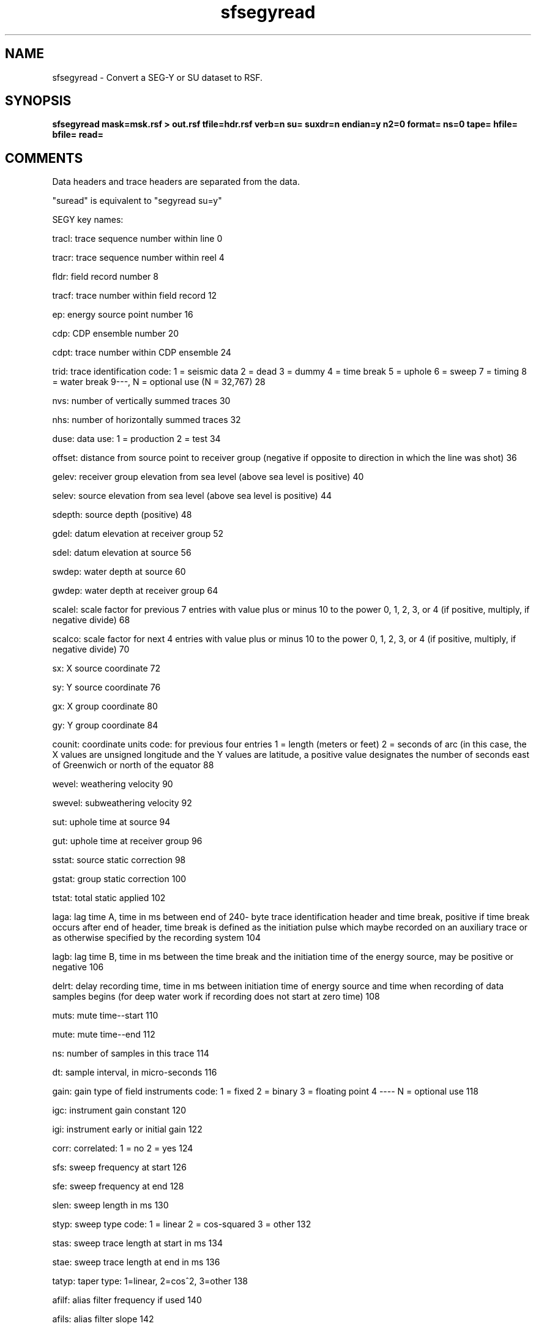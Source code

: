 .TH sfsegyread 1  "APRIL 2019" Madagascar "Madagascar Manuals"
.SH NAME
sfsegyread \- Convert a SEG-Y or SU dataset to RSF.
.SH SYNOPSIS
.B sfsegyread mask=msk.rsf > out.rsf tfile=hdr.rsf verb=n su= suxdr=n endian=y n2=0 format= ns=0 tape= hfile= bfile= read=
.SH COMMENTS

Data headers and trace headers are separated from the data.

"suread" is equivalent to "segyread su=y"


SEGY key names:

tracl: trace sequence number within line 0

tracr: trace sequence number within reel 4

fldr:     field record number 8 

tracf:    trace number within field record 12 

ep:       energy source point number 16 

cdp:      CDP ensemble number 20 

cdpt:     trace number within CDP ensemble 24 

trid:     trace identification code:
1 = seismic data
2 = dead
3 = dummy
4 = time break
5 = uphole
6 = sweep
7 = timing
8 = water break
9---, N = optional use (N = 32,767) 28 

nvs:      number of vertically summed traces 30 

nhs:      number of horizontally summed traces 32 

duse:     data use:
1 = production
2 = test 34

offset:   distance from source point to receiver
group (negative if opposite to direction
in which the line was shot) 36 

gelev:    receiver group elevation from sea level
(above sea level is positive) 40 

selev:    source elevation from sea level
(above sea level is positive) 44 

sdepth:   source depth (positive) 48 

gdel:     datum elevation at receiver group 52 

sdel:     datum elevation at source 56 

swdep:    water depth at source 60 

gwdep:    water depth at receiver group 64 

scalel:   scale factor for previous 7 entries
with value plus or minus 10 to the
power 0, 1, 2, 3, or 4 (if positive,
multiply, if negative divide) 68 

scalco:   scale factor for next 4 entries
with value plus or minus 10 to the
power 0, 1, 2, 3, or 4 (if positive,
multiply, if negative divide) 70 

sx:       X source coordinate 72 

sy:       Y source coordinate 76 

gx:       X group coordinate 80 

gy:       Y group coordinate 84 

counit:   coordinate units code:
for previous four entries
1 = length (meters or feet)
2 = seconds of arc (in this case, the
X values are unsigned longitude and the Y values
are latitude, a positive value designates
the number of seconds east of Greenwich
or north of the equator 88 

wevel:     weathering velocity 90 

swevel:    subweathering velocity 92 

sut:       uphole time at source 94 

gut:       uphole time at receiver group 96 

sstat:     source static correction 98 

gstat:     group static correction 100 

tstat:     total static applied 102 

laga:      lag time A, time in ms between end of 240-
byte trace identification header and time
break, positive if time break occurs after
end of header, time break is defined as
the initiation pulse which maybe recorded
on an auxiliary trace or as otherwise
specified by the recording system 104 

lagb:      lag time B, time in ms between the time
break and the initiation time of the energy source,
may be positive or negative 106 

delrt:     delay recording time, time in ms between
initiation time of energy source and time
when recording of data samples begins
(for deep water work if recording does not
start at zero time) 108 

muts:      mute time--start 110 

mute:      mute time--end 112 

ns:        number of samples in this trace 114 

dt:        sample interval, in micro-seconds 116 

gain:      gain type of field instruments code:
1 = fixed
2 = binary
3 = floating point
4 ---- N = optional use 118 

igc:       instrument gain constant 120 

igi:       instrument early or initial gain 122 

corr:      correlated:
1 = no
2 = yes 124

sfs:       sweep frequency at start 126 

sfe:       sweep frequency at end 128 

slen:      sweep length in ms 130 

styp:      sweep type code:
1 = linear
2 = cos-squared
3 = other 132

stas:      sweep trace length at start in ms 134 

stae:      sweep trace length at end in ms 136 

tatyp:     taper type: 1=linear, 2=cos^2, 3=other 138 

afilf:     alias filter frequency if used 140 

afils:     alias filter slope 142 

nofilf:    notch filter frequency if used 144 

nofils:    notch filter slope 146 

lcf:       low cut frequency if used 148 

hcf:       high cut frequncy if used 150 

lcs:       low cut slope 152 

hcs:       high cut slope 154 

year:      year data recorded 156 

day:       day of year 158 

hour:      hour of day (24 hour clock) 160 

minute:    minute of hour 162 

sec:       second of minute 164 

timbas:    time basis code:
1 = local
2 = GMT
3 = other 166

trwf:      trace weighting factor, defined as 1/2^N
volts for the least sigificant bit 168 

grnors:    geophone group number of roll switch
position one 170

grnofr:    geophone group number of trace one within
original field record 172

grnlof:    geophone group number of last trace within
original field record 174

gaps:      gap size (total number of groups dropped) 176 

otrav:     overtravel taper code: 
1 = down (or behind)
2 = up (or ahead) 178

cdpx:   X coordinate of CDP 180

cdpy:   Y coordinate of CDP 184

iline:  in-line number 188 

xline:  cross-line number 192

shnum:  shotpoint number 196

shsca:  shotpoint scalar 200

tval:   trace value meas. 202

tconst4: transduction const 204

tconst2: transduction const 208

tunits:  transduction units 210

device:  device identifier 212

tscalar: time scalar 214

stype:   source type 216

sendir:  source energy dir. 218

unknown: unknown 222

smeas4:  source measurement 224

smeas2:  source measurement 228

smeasu:  source measurement unit 230 

unass1:  unassigned 232

unass2:  unassigned 236

additional keys can be created in the output trace headers
The parameters key1, key2, ... key# are used to additional keys.   
The keys must be unique and different from the SEGY key names above.
The input header byte location and lengths must also be defined.  
This capability is described in an example that defines a new keys 
iline1 from byte 220 and xline1 from byte 224:
	  key1=iline1 iline1=220 key1_len=4 \ 
key2=xline1 xline1=224 key2_len=4 \

key#_len defaults to 4

.SH PARAMETERS
.PD 0
.TP
.I string 
.B bfile
.B =
.R  	output binary data header file
.TP
.I bool   
.B endian
.B =y
.R  [y/n]	Whether to automatically estimate endianness or not
.TP
.I int    
.B format
.B =
.R  [1,2,3,5]	Data format. 
           The default is taken from binary header for segy input.
	   Default is 5 for su input.
	   1 is IBM floating point
	   2 is 4-byte integer
	   3 is 2-byte integer
	   5 is IEEE floating point
           6 is native_float (same as RSF binary default)
.TP
.I string 
.B hfile
.B =
.R  	output text data header file
.TP
.I string 
.B mask
.B =
.R  	optional header mask for reading only selected traces (auxiliary input file name)
.TP
.I int    
.B n2
.B =0
.R  	number of traces to read (if 0, read all traces)
.TP
.I int    
.B ns
.B =0
.R  	Number of samples. The default is taken from binary header
.TP
.I string 
.B read
.B =
.R  	what to read: h - header, d - data, b - both (default)
.TP
.I bool   
.B su
.B =
.R  [y/n]	y if input is SU, n if input is SEGY
.TP
.I bool   
.B suxdr
.B =n
.R  [y/n]	y, SU has XDR support.  
           SU with xdr on (as downloaded), use endian=y suxdr=y
           SU with xdr off in the makefiles, use endian=n suxdr=n
.TP
.I string 
.B tape
.B =
.R  	input data
.TP
.I string 
.B tfile
.B =
.R  	output trace header file (auxiliary output file name)
.TP
.I bool   
.B verb
.B =n
.R  [y/n]	Verbosity flag
.SH USED IN
.TP
.I cwp/geo2006TimeShiftImagingCondition/zicig
.TP
.I cwp/geo2007StereographicImagingCondition/sigsbee2
.TP
.I cwp/geo2008InterferometricImagingCondition/sact1
.TP
.I cwp/geo2008InterferometricImagingCondition/sigs2
.TP
.I cwp/geo2008IsotropicAngleDomainElasticRTM/marm2allA
.TP
.I cwp/geo2008IsotropicAngleDomainElasticRTM/marm2oneA
.TP
.I cwp/geo2008NumericWEMVAoperators/saltWEMVA
.TP
.I cwp/geo2009TTIModeSeparation/marmousi2
.TP
.I cwp/geo2009VTIModeSeparation/sigsbee
.TP
.I cwp/geo2011WideAzimuthAngleDecomposition/seam357
.TP
.I cwp/jse2006RWEImagingOverturningReflections/sigsbee
.TP
.I cwp/pept2011MicroearthquakeMonitoring/saf1
.TP
.I cwp/pept2011MicroearthquakeMonitoring/saf2
.TP
.I cwp/pept2011MicroearthquakeMonitoring/saf3
.TP
.I data/alaska/foldplot
.TP
.I data/alaska/line31-81-m8r
.TP
.I data/bptti/data
.TP
.I data/bptti/modl
.TP
.I data/freeusp/land
.TP
.I data/marmousi2/curl
.TP
.I data/marmousi2/div
.TP
.I data/marmousi2/fdMod
.TP
.I data/marmousi2/model
.TP
.I data/marmousi2/vx
.TP
.I data/marmousi2/vz
.TP
154 more examples listed in:
.TP
/home/raptor/rsfsrc/share/doc/madagascar/html/sfsegyread.html
.SH SOURCE
.I system/seismic/Msegyread.c
.SH DOCUMENTATION
.BR http://ahay.org/wiki/Guide_to_madagascar_programs#sfsegyread
.SH VERSION
2.1-git
